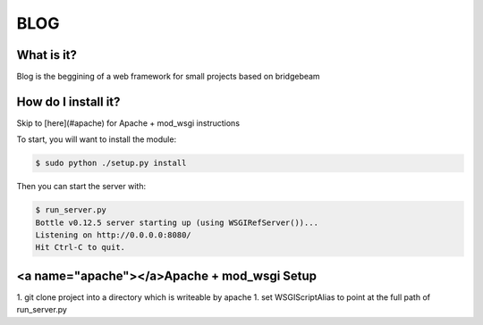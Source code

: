 BLOG
====

What is it?
-----------
Blog is the beggining of a web framework for small projects based on bridgebeam

How do I install it?
--------------------

Skip to [here](#apache) for Apache + mod_wsgi instructions

To start, you will want to install the module:

.. code-block:: console

    $ sudo python ./setup.py install


Then you can start the server with:

.. code-block:: console

    $ run_server.py
    Bottle v0.12.5 server starting up (using WSGIRefServer())...
    Listening on http://0.0.0.0:8080/
    Hit Ctrl-C to quit.

<a name="apache"></a>Apache + mod_wsgi Setup
------------------------

1. git clone project into a directory which is writeable by apache
1. set WSGIScriptAlias to point at the full path of run_server.py
